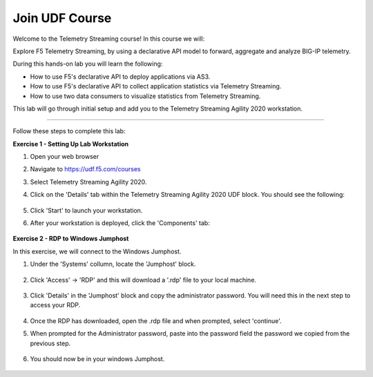Join UDF Course
-----------------------------------

Welcome to the Telemetry Streaming course! In this course we will:

Explore F5 Telemetry Streaming, by using a declarative API model to forward, aggregate and analyze BIG-IP telemetry.

During this hands-on lab you will learn the following:

•	How to use F5's declarative API to deploy applications via AS3. 

•	How to use F5's declarative API to collect application statistics via Telemetry Streaming.

•	How to use two data consumers to visualize statistics from Telemetry Streaming.


This lab will go through initial setup and add you to the Telemetry Streaming Agility 2020 workstation.  

~~~~~~~~~~~~~~~~~~~~~~~~~

Follow these steps to complete this lab:

**Exercise 1 - Setting Up Lab Workstation**


#. Open your web browser
#. Navigate to https://udf.f5.com/courses
#. Select Telemetry Streaming Agility 2020. 
#. Click on the 'Details' tab within the Telemetry Streaming Agility 2020 UDF block. You should see the following:

    .. image:: ./start.jpg

#. Click 'Start' to launch your workstation. 

#. After your workstation is deployed, click the 'Components' tab:

    .. image:: ./components.jpg

**Exercise 2 - RDP to Windows Jumphost**

In this exercise, we will connect to the Windows Jumphost.   

#. Under the 'Systems' collumn, locate the 'Jumphost' block. 

    .. image:: ./systems.jpg

#. Click 'Access' -> 'RDP' and this will download a '.rdp' file to your local machine. 

    .. image:: ./access.jpg

#. Click 'Details' in the 'Jumphost' block and copy the administrator password. You will need this in the next step to access your RDP. 

    .. image:: ./credentials.jpg

#. Once the RDP has downloaded, open the .rdp file and when prompted, select 'continue'. 

#. When prompted for the Administrator password, paste into the password field the password we copied from the previous step. 

    .. image:: ./loginrdp.jpg

#. You should now be in your windows Jumphost. 

    .. image:: ./windows.jpg

